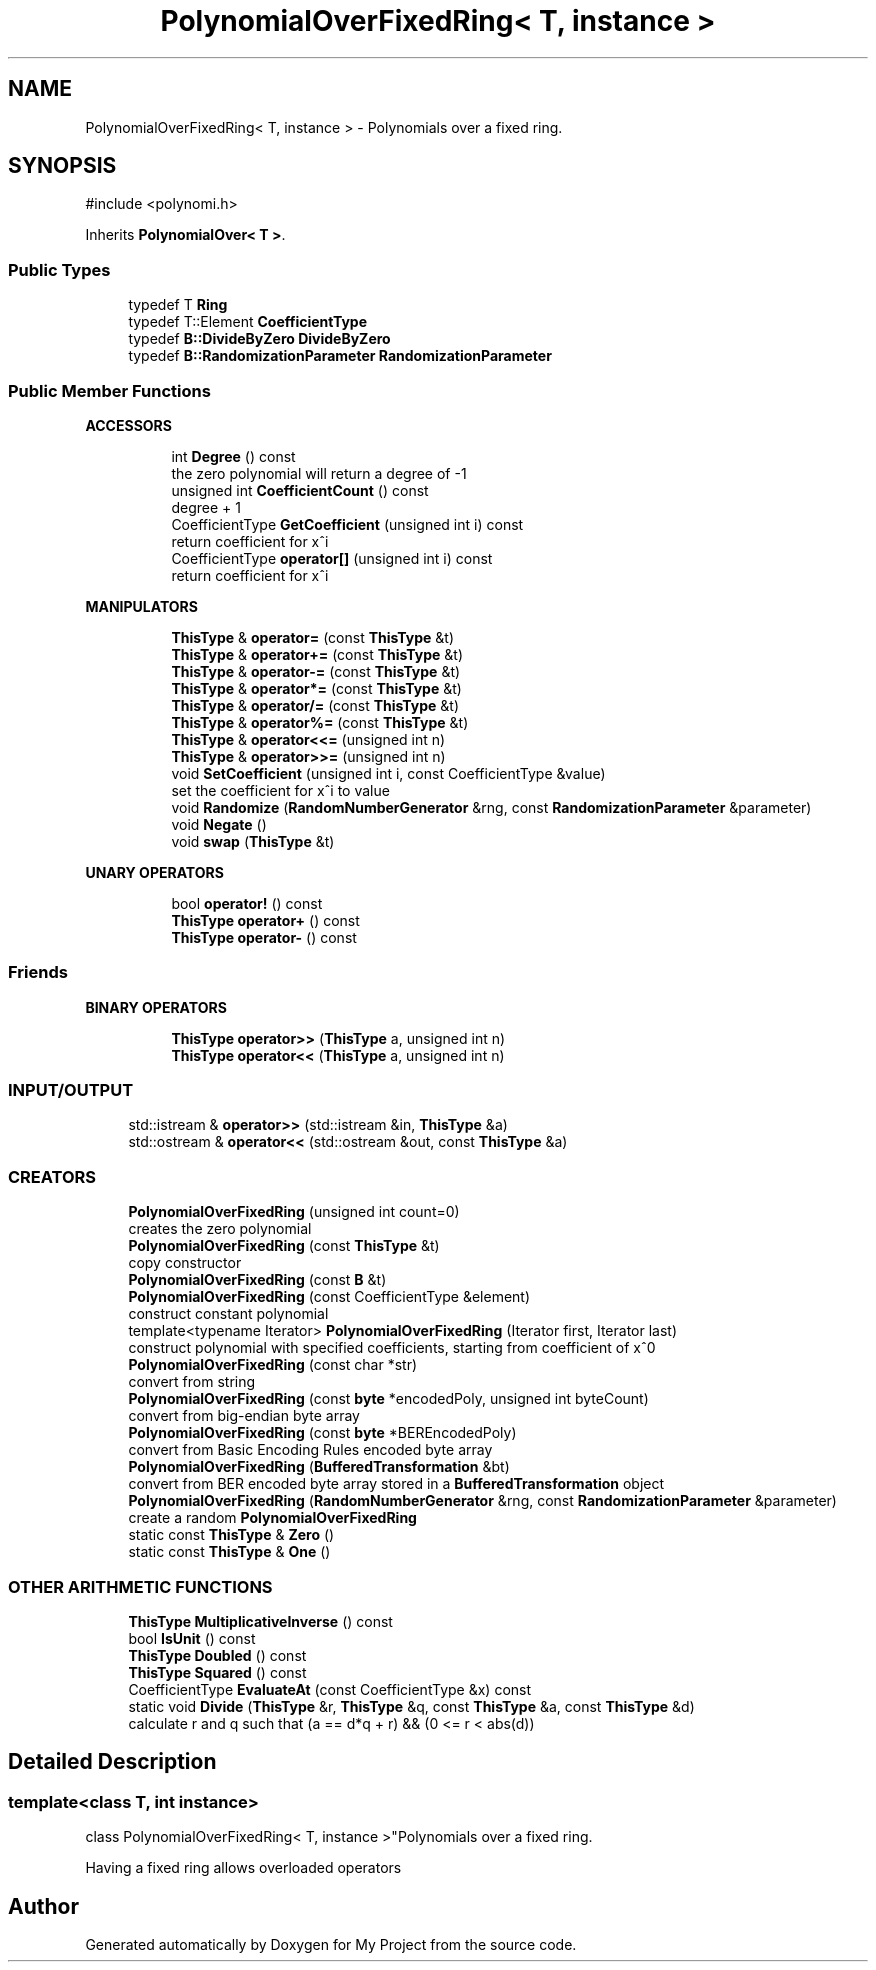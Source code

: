 .TH "PolynomialOverFixedRing< T, instance >" 3 "My Project" \" -*- nroff -*-
.ad l
.nh
.SH NAME
PolynomialOverFixedRing< T, instance > \- Polynomials over a fixed ring\&.  

.SH SYNOPSIS
.br
.PP
.PP
\fR#include <polynomi\&.h>\fP
.PP
Inherits \fBPolynomialOver< T >\fP\&.
.SS "Public Types"

.in +1c
.ti -1c
.RI "typedef T \fBRing\fP"
.br
.ti -1c
.RI "typedef T::Element \fBCoefficientType\fP"
.br
.ti -1c
.RI "typedef \fBB::DivideByZero\fP \fBDivideByZero\fP"
.br
.ti -1c
.RI "typedef \fBB::RandomizationParameter\fP \fBRandomizationParameter\fP"
.br
.in -1c
.SS "Public Member Functions"

.PP
.RI "\fBACCESSORS\fP"
.br

.in +1c
.in +1c
.ti -1c
.RI "int \fBDegree\fP () const"
.br
.RI "the zero polynomial will return a degree of -1 "
.ti -1c
.RI "unsigned int \fBCoefficientCount\fP () const"
.br
.RI "degree + 1 "
.ti -1c
.RI "CoefficientType \fBGetCoefficient\fP (unsigned int i) const"
.br
.RI "return coefficient for x^i "
.ti -1c
.RI "CoefficientType \fBoperator[]\fP (unsigned int i) const"
.br
.RI "return coefficient for x^i "
.in -1c
.in -1c
.PP
.RI "\fBMANIPULATORS\fP"
.br

.in +1c
.in +1c
.ti -1c
.RI "\fBThisType\fP & \fBoperator=\fP (const \fBThisType\fP &t)"
.br
.ti -1c
.RI "\fBThisType\fP & \fBoperator+=\fP (const \fBThisType\fP &t)"
.br
.ti -1c
.RI "\fBThisType\fP & \fBoperator\-=\fP (const \fBThisType\fP &t)"
.br
.ti -1c
.RI "\fBThisType\fP & \fBoperator*=\fP (const \fBThisType\fP &t)"
.br
.ti -1c
.RI "\fBThisType\fP & \fBoperator/=\fP (const \fBThisType\fP &t)"
.br
.ti -1c
.RI "\fBThisType\fP & \fBoperator%=\fP (const \fBThisType\fP &t)"
.br
.ti -1c
.RI "\fBThisType\fP & \fBoperator<<=\fP (unsigned int n)"
.br
.ti -1c
.RI "\fBThisType\fP & \fBoperator>>=\fP (unsigned int n)"
.br
.ti -1c
.RI "void \fBSetCoefficient\fP (unsigned int i, const CoefficientType &value)"
.br
.RI "set the coefficient for x^i to value "
.ti -1c
.RI "void \fBRandomize\fP (\fBRandomNumberGenerator\fP &rng, const \fBRandomizationParameter\fP &parameter)"
.br
.ti -1c
.RI "void \fBNegate\fP ()"
.br
.ti -1c
.RI "void \fBswap\fP (\fBThisType\fP &t)"
.br
.in -1c
.in -1c
.PP
.RI "\fBUNARY OPERATORS\fP"
.br

.in +1c
.in +1c
.ti -1c
.RI "bool \fBoperator!\fP () const"
.br
.ti -1c
.RI "\fBThisType\fP \fBoperator+\fP () const"
.br
.ti -1c
.RI "\fBThisType\fP \fBoperator\-\fP () const"
.br
.in -1c
.in -1c
.SS "Friends"

.PP
.RI "\fBBINARY OPERATORS\fP"
.br

.in +1c
.in +1c
.ti -1c
.RI "\fBThisType\fP \fBoperator>>\fP (\fBThisType\fP a, unsigned int n)"
.br
.ti -1c
.RI "\fBThisType\fP \fBoperator<<\fP (\fBThisType\fP a, unsigned int n)"
.br
.in -1c
.in -1c
.SS "INPUT/OUTPUT"

.in +1c
.ti -1c
.RI "std::istream & \fBoperator>>\fP (std::istream &in, \fBThisType\fP &a)"
.br
.ti -1c
.RI "std::ostream & \fBoperator<<\fP (std::ostream &out, const \fBThisType\fP &a)"
.br
.in -1c
.SS "CREATORS"

.in +1c
.ti -1c
.RI "\fBPolynomialOverFixedRing\fP (unsigned int count=0)"
.br
.RI "creates the zero polynomial "
.ti -1c
.RI "\fBPolynomialOverFixedRing\fP (const \fBThisType\fP &t)"
.br
.RI "copy constructor "
.ti -1c
.RI "\fBPolynomialOverFixedRing\fP (const \fBB\fP &t)"
.br
.ti -1c
.RI "\fBPolynomialOverFixedRing\fP (const CoefficientType &element)"
.br
.RI "construct constant polynomial "
.ti -1c
.RI "template<typename Iterator> \fBPolynomialOverFixedRing\fP (Iterator first, Iterator last)"
.br
.RI "construct polynomial with specified coefficients, starting from coefficient of x^0 "
.ti -1c
.RI "\fBPolynomialOverFixedRing\fP (const char *str)"
.br
.RI "convert from string "
.ti -1c
.RI "\fBPolynomialOverFixedRing\fP (const \fBbyte\fP *encodedPoly, unsigned int byteCount)"
.br
.RI "convert from big-endian byte array "
.ti -1c
.RI "\fBPolynomialOverFixedRing\fP (const \fBbyte\fP *BEREncodedPoly)"
.br
.RI "convert from Basic Encoding Rules encoded byte array "
.ti -1c
.RI "\fBPolynomialOverFixedRing\fP (\fBBufferedTransformation\fP &bt)"
.br
.RI "convert from BER encoded byte array stored in a \fBBufferedTransformation\fP object "
.ti -1c
.RI "\fBPolynomialOverFixedRing\fP (\fBRandomNumberGenerator\fP &rng, const \fBRandomizationParameter\fP &parameter)"
.br
.RI "create a random \fBPolynomialOverFixedRing\fP "
.ti -1c
.RI "static const \fBThisType\fP & \fBZero\fP ()"
.br
.ti -1c
.RI "static const \fBThisType\fP & \fBOne\fP ()"
.br
.in -1c
.SS "OTHER ARITHMETIC FUNCTIONS"

.in +1c
.ti -1c
.RI "\fBThisType\fP \fBMultiplicativeInverse\fP () const"
.br
.ti -1c
.RI "bool \fBIsUnit\fP () const"
.br
.ti -1c
.RI "\fBThisType\fP \fBDoubled\fP () const"
.br
.ti -1c
.RI "\fBThisType\fP \fBSquared\fP () const"
.br
.ti -1c
.RI "CoefficientType \fBEvaluateAt\fP (const CoefficientType &x) const"
.br
.ti -1c
.RI "static void \fBDivide\fP (\fBThisType\fP &r, \fBThisType\fP &q, const \fBThisType\fP &a, const \fBThisType\fP &d)"
.br
.RI "calculate r and q such that (a == d*q + r) && (0 <= r < abs(d)) "
.in -1c
.SH "Detailed Description"
.PP 

.SS "template<class T, int instance>
.br
class PolynomialOverFixedRing< T, instance >"Polynomials over a fixed ring\&. 

Having a fixed ring allows overloaded operators 

.SH "Author"
.PP 
Generated automatically by Doxygen for My Project from the source code\&.
